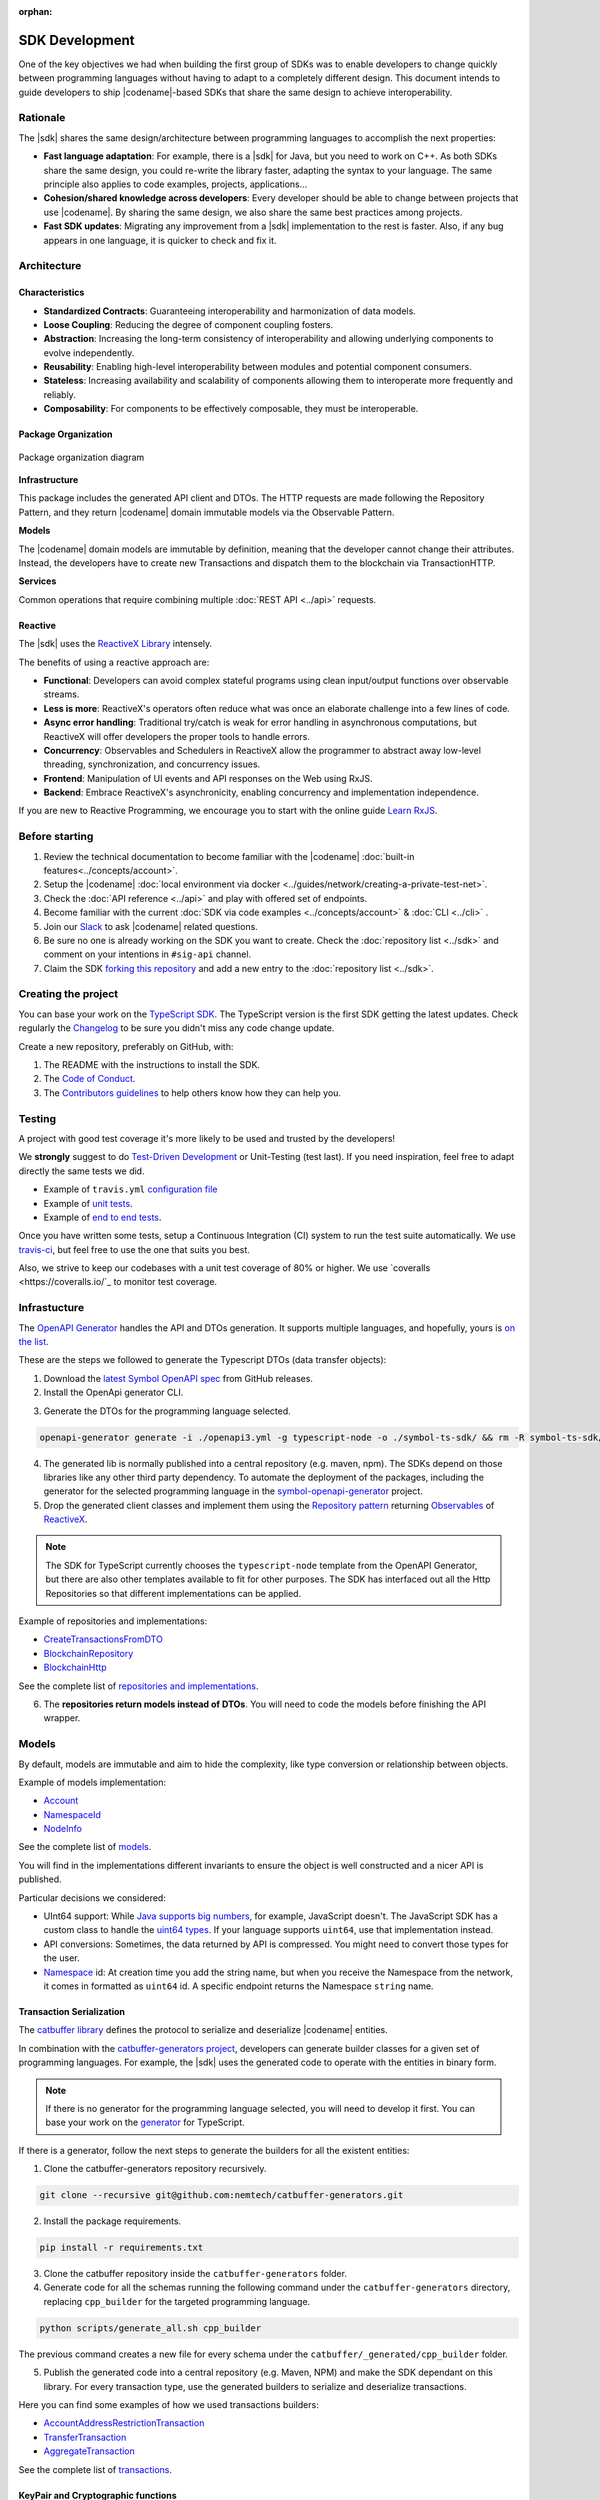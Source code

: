 :orphan:

###############
SDK Development
###############

One of the key objectives we had when building the first group of  SDKs was to enable developers to change quickly between programming languages without having to adapt to a completely different design.
This document intends to guide developers to ship |codename|-based SDKs that share the same design to achieve interoperability.

*********
Rationale
*********

The |sdk| shares the same design/architecture between programming languages to accomplish the next properties:

* **Fast language adaptation**: For example, there is a |sdk| for Java, but you need to work on C++. As both SDKs share the same design, you could re-write the library faster, adapting the syntax to your language. The same principle also applies to code examples, projects, applications...
* **Cohesion/shared knowledge across developers**: Every developer should be able to change between projects that use |codename|. By sharing the same design, we also share the same best practices among projects.
* **Fast SDK updates**: Migrating any improvement from a |sdk| implementation to the rest is faster. Also, if any bug appears in one language, it is quicker to check and fix it.

************
Architecture
************

Characteristics
===============

- **Standardized Contracts**: Guaranteeing interoperability and harmonization of data models.
- **Loose Coupling**: Reducing the degree of component coupling fosters.
- **Abstraction**: Increasing the long-term consistency of interoperability and allowing underlying components to evolve independently.
- **Reusability**: Enabling high-level interoperability between modules and potential component consumers.
- **Stateless**: Increasing availability and scalability of components allowing them to interoperate more frequently and reliably.
- **Composability**: For components to be effectively composable, they must be interoperable.

Package Organization
====================

.. figure:: ../resources/images/diagrams/sdk-architecture.png
    :width: 450px
    :align: center

    Package organization diagram

**Infrastructure**

This package includes the generated API client and DTOs.
The HTTP requests are made following the Repository Pattern, and they return |codename| domain immutable models via the Observable Pattern.

**Models**

The |codename| domain models are immutable by definition, meaning that the developer cannot change their attributes.
Instead, the developers have to create new Transactions and dispatch them to the blockchain via TransactionHTTP.

**Services**

Common operations that require combining multiple :doc:`REST API <../api>` requests.

Reactive
========

The |sdk| uses the `ReactiveX Library <http://reactivex.io/>`_ intensely.

The benefits of using a reactive approach are:

* **Functional**: Developers can avoid complex stateful programs using clean input/output functions over observable streams.
* **Less is more**: ReactiveX's operators often reduce what was once an elaborate challenge into a few lines of code.
* **Async error handling**: Traditional try/catch is weak for error handling in asynchronous computations, but ReactiveX will offer developers the proper tools to handle errors.
* **Concurrency**: Observables and Schedulers in ReactiveX allow the programmer to abstract away low-level threading, synchronization, and concurrency issues.
* **Frontend**: Manipulation of UI events and API responses on the Web using RxJS.
* **Backend**: Embrace ReactiveX's asynchronicity, enabling concurrency and implementation independence.

If you are new to Reactive Programming, we encourage you to start with the online guide `Learn RxJS <https://www.learnrxjs.io/>`_.

***************
Before starting
***************

1. Review the technical documentation to become familiar with the |codename| :doc:`built-in features<../concepts/account>`.
2. Setup the |codename| :doc:`local environment via docker <../guides/network/creating-a-private-test-net>`.
3. Check the :doc:`API reference <../api>` and play with offered set of endpoints.
4. Become familiar with the current :doc:`SDK via code examples <../concepts/account>` & :doc:`CLI <../cli>` .
5. Join our `Slack <https://join.slack.com/t/nem2/shared_invite/enQtMzY4MDc2NTg0ODgyLTFhZjgxM2NhYTQ1MTY1Mjk0ZDE2ZTJlYzUxYWYxYmJlYjAyY2EwNGM5NzgxMjM4MGEzMDc5ZDIwYTgzZjgyODM>`_ to ask |codename| related questions.
6. Be sure no one is already working on the SDK you want to create. Check the :doc:`repository list <../sdk>` and comment on your intentions in ``#sig-api`` channel.
7. Claim the SDK `forking this repository <https://help.github.com/en/articles/creating-a-pull-request/>`_ and add a new entry to the :doc:`repository list <../sdk>`.

********************
Creating the project
********************

You can base your work on the `TypeScript SDK <https://github.com/nemtech/nem2-sdk-typescript-javascript>`_.
The TypeScript version is the first SDK getting the latest updates.
Check regularly the `Changelog <https://github.com/nemtech/nem2-sdk-typescript-javascript/blob/master/CHANGELOG.md>`_ to be sure you didn't miss any code change update.

Create a new repository, preferably on GitHub, with:

1. The README with the instructions to install the SDK.
2. The `Code of Conduct <https://help.github.com/articles/adding-a-code-of-conduct-to-your-project/>`_.
3. The `Contributors guidelines <https://help.github.com/articles/setting-guidelines-for-repository-contributors/>`_ to help others know how they can help you.

*******
Testing
*******

A project with good test coverage it's more likely to be used and trusted by the developers!

We **strongly** suggest to do `Test-Driven Development <https://en.wikipedia.org/wiki/Test-driven_development>`_ or Unit-Testing (test last).
If you need inspiration, feel free to adapt directly the same tests we did.

* Example of ``travis.yml`` `configuration file <https://github.com/nemtech/symbol-sdk-typescript-javascript/blob/master/.travis.yml>`_
* Example of `unit tests  <https://github.com/nemtech/nem2-sdk-typescript-javascript/tree/master/test>`_.
* Example of `end to end tests  <https://github.com/nemtech/symbol-sdk-typescript-javascript/tree/master/e2e>`_.

Once you have written some tests, setup a Continuous Integration (CI) system to run the test suite automatically.
We use `travis-ci <https://travis-ci.org/>`_, but feel free to use the one that suits you best.

Also, we strive to keep our codebases with a unit test coverage of 80% or higher.
We use `coveralls <https://coveralls.io/`_ to monitor test coverage.

*************
Infrastucture
*************

The `OpenAPI Generator <https://openapi-generator.tech/>`_  handles the API and DTOs generation.
It supports multiple languages, and hopefully, yours is `on the list <https://openapi-generator.tech/docs/generators/>`_.

These are the steps we followed to generate the Typescript DTOs (data transfer objects):

1. Download the `latest Symbol OpenAPI spec <https://github.com/nemtech/symbol-openapi/releases>`_ from GitHub releases.

2. Install the OpenApi generator CLI.

.. code-block::bash

   npm install @openapitools/openapi-generator-cli@cli-4.1.0 -g

3. Generate the DTOs for the programming language selected.

.. code-block:: bash

    openapi-generator generate -i ./openapi3.yml -g typescript-node -o ./symbol-ts-sdk/ && rm -R symbol-ts-sdk/test

4. The generated lib is normally published into a central repository (e.g. maven, npm). The SDKs depend on those libraries like any other third party dependency. To automate the deployment of the packages, including the generator for the selected programming language in the `symbol-openapi-generator <https://github.com/nemtech/symbol-openapi-generator>`_ project.

5. Drop the generated client classes and implement them using the `Repository pattern <https://martinfowler.com/eaaCatalog/repository.html>`_ returning `Observables <https://en.wikipedia.org/wiki/Observer_pattern>`_ of `ReactiveX <http://reactivex.io/>`_.

.. note:: The SDK for TypeScript currently chooses the ``typescript-node`` template from the OpenAPI Generator, but there are also other templates available to fit for other purposes. The SDK has interfaced out all the Http Repositories so that different implementations can be applied.

Example of repositories and implementations:

* `CreateTransactionsFromDTO <https://github.com/nemtech/symbol-sdk-typescript-javascript/blob/master/src/infrastructure/transaction/CreateTransactionFromDTO.ts>`_
* `BlockchainRepository <https://github.com/nemtech/nem2-sdk-typescript-javascript/blob/master/src/infrastructure/BlockRepository.ts>`_
* `BlockchainHttp <https://github.com/nemtech/nem2-sdk-typescript-javascript/blob/master/src/infrastructure/BlockHttp.ts>`_

See the complete list of `repositories and implementations <https://github.com/nemtech/nem2-sdk-typescript-javascript/blob/master/src/infrastructure/BlockHttp.ts>`_.

6. The **repositories return models instead of DTOs**. You will need to code the models before finishing the API wrapper.

******
Models
******

By default, models are immutable and aim to hide the complexity, like type conversion or relationship between objects.

Example of models implementation:

* `Account <https://github.com/nemtech/symbol-sdk-typescript-javascript/blob/master/src/model/account/Account.ts>`_
* `NamespaceId <https://github.com/nemtech/symbol-sdk-typescript-javascript/blob/master/src/model/namespace/NamespaceId.ts>`_
* `NodeInfo <https://github.com/nemtech/symbol-sdk-typescript-javascript/blob/master/src/model/node/NodeInfo.ts>`_

See the complete list of `models <https://github.com/nemtech/symbol-sdk-typescript-javascript/tree/master/src/model>`_.

You will find in the implementations different invariants to ensure the object is well constructed and a nicer API is published.

Particular decisions we considered:

* UInt64 support: While `Java supports big numbers <https://docs.oracle.com/javase/7/docs/api/java/math/BigInteger.html>`_, for example, JavaScript doesn't. The JavaScript SDK has a custom class to handle the `uint64 types <https://github.com/nemtech/nem2-sdk-typescript-javascript/blob/master/src/model/UInt64.ts>`_. If your language supports ``uint64``, use that implementation instead.
* API conversions: Sometimes, the data returned by API is compressed. You might need to convert those types for the user.
* `Namespace <https://github.com/nemtech/nem2-sdk-typescript-javascript/blob/master/src/model/namespace/NamespaceId.ts>`_ id: At creation time you add the string name, but when you receive the Namespace from the network, it comes in formatted as ``uint64`` id. A specific endpoint returns the Namespace ``string`` name.

Transaction Serialization
=========================

The `catbuffer library <https://github.com/nemtech/catbuffer>`_ defines the protocol to serialize and deserialize |codename| entities.

In combination with the `catbuffer-generators project <https://github.com/nemtech/catbuffer-generators/tree/master/generators>`_, developers can generate builder classes for a given set of programming languages.
For example, the |sdk| uses the generated code to operate with the entities in binary form.

.. note:: If there is no generator for the programming language selected, you will need to develop it first. You can base your work on the `generator <https://github.com/nemtech/catbuffer-generators/tree/master/generators/typescript>`_ for TypeScript.

If there is a generator, follow the next steps to generate the builders for all the existent entities:

1. Clone the catbuffer-generators repository recursively.

.. code-block:: bash

   git clone --recursive git@github.com:nemtech/catbuffer-generators.git

2. Install the package requirements.

.. code-block:: bash

   pip install -r requirements.txt

3. Clone the catbuffer repository inside the ``catbuffer-generators`` folder.

4. Generate code for all the schemas running the following command under the ``catbuffer-generators`` directory, replacing ``cpp_builder`` for the targeted programming language.

.. code-block:: bash

   python scripts/generate_all.sh cpp_builder

The previous command creates a new file for every schema under the ``catbuffer/_generated/cpp_builder`` folder.

5. Publish the generated code into a central repository (e.g. Maven, NPM) and make the SDK dependant on this library. For every transaction type, use the generated builders to serialize and deserialize transactions.

Here you can find some examples of how we used transactions builders:

* `AccountAddressRestrictionTransaction <https://github.com/nemtech/symbol-sdk-typescript-javascript/blob/master/src/model/transaction/AccountAddressRestrictionTransaction.ts>`_
* `TransferTransaction <https://github.com/nemtech/symbol-sdk-typescript-javascript/blob/master/src/model/transaction/TransferTransaction.ts>`_
* `AggregateTransaction <https://github.com/nemtech/symbol-sdk-typescript-javascript/blob/master/src/model/transaction/AggregateTransaction.ts>`_

See the complete list of `transactions <https://github.com/nemtech/symbol-sdk-typescript-javascript/tree/master/src/model/transaction>`_.

KeyPair and Cryptographic functions
===================================

.. note:: This section is incomplete.

Cryptographic functions are required to sign transactions.
All the crypto-related functions can be found under the `core/crypto <https://github.com/nemtech/symbol-sdk-typescript-javascript/tree/master/src/core/crypto>`_ module.

SDKs use standard ``tweetnacl`` (ed2559) for key pair generation, address derivation (from public key) and signings:

* Keypairs are based on tweetnacl 64 bytes secretKey (public + private) using SHA-512.
* Signatures use tweetnacl detached mode and also get generated using SHA-512.

Finally, pay special attention to the `test vectors <https://github.com/nemtech/test-vectors>`_.
The best way to make sure your implementation is correct is to use the test vectors files as inputs and expected outputs.

Examples of vector tests:

* `KeyPairVectorTester <https://github.com/nemtech/symbol-sdk-java/blob/master/sdk-core/src/test/java/io/nem/symbol/core/crypto/KeyPairVectorTester.java>`_
* `DsaSignerVectorTester <https://github.com/nemtech/symbol-sdk-java/blob/master/sdk-core/src/test/java/io/nem/symbol/core/crypto/DsaSignerVectorTester.java>`_
* `KeyPair <https://github.com/nemtech/symbol-sdk-typescript-javascript/blob/master/test/core/crypto/keyPair.spec.ts#L88>`_

********
Services
********

Services combine multiple :doc:`REST API <../api>` requests and provide developers with handy methods that cannot be retrieved directly from the API.

Services are considered "nice to have" features, and these usually are not required to consider the SDK complete. We recommend starting coding services only if you have a fully operational and well-tested SDK first.

Examples of services:

* `AggregateTransactionService <https://github.com/nemtech/symbol-sdk-typescript-javascript/blob/master/src/service/AggregateTransactionService.ts>`_: Helps application developers to announce aggregate transactions without having to develop the logic to wait for the hash lock confirmation.
* `MetadataTransactionService <https://github.com/nemtech/symbol-sdk-typescript-javascript/blob/master/src/service/MetadataTransactionService.ts>`_: Creates metadata transactions without having to pass the previous value.
* `BlockService <https://github.com/nemtech/symbol-sdk-typescript-javascript/blob/master/src/service/BlockService.ts>`_: Provides with methods to verify that the data returned by a given node is valid.

See the complete list of `services <https://github.com/nemtech/symbol-sdk-typescript-javascript/tree/master/src/service>`_.

*******************
Documenting the SDK
*******************

The SDKs need to be adopted by other developers.
As the main developer, no one knows better than you how the SDK works.
Consider helping others and spread the usage of the SDK by providing :doc:`the following documentation <sdk-documentation>`.

******************************
Publishing the SDK as official
******************************

To make an SDK officially supported, submit it as a `NIP <https://github.com/nemtech/NIP/blob/master/NIPs/nip-0001.md>`_.
The reason behind the |codename| Improvement Proposal is to ensure that the new libraries are reviewed, tested, and shared among |codename| developers.

Recommended Licenses
====================

*  MIT: `Expat/MIT/X11 license <https://opensource.org/licenses/MIT>`_
*  Apache-2.0: `Apache License, version
   2.0 <http://www.apache.org/licenses/LICENSE-2.0>`_
*  BSD-2-Clause: `OSI-approved BSD 2-clause
   license <https://opensource.org/licenses/BSD-2-Clause>`_
*  BSD-3-Clause: `OSI-approved BSD 3-clause
   license <https://opensource.org/licenses/BSD-3-Clause>`_
*  CC0-1.0: `Creative Commons CC0 1.0
   Universal <https://creativecommons.org/publicdomain/zero/1.0/>`_
*  GNU-All-Permissive: `GNU All-Permissive
   License <http://www.gnu.org/prep/maintain/html_node/License-Notices-for-Other-Files.html>`_
*  LGPL-2.1+: `GNU Lesser General Public License (LGPL), version 2.1 or
   newer <http://www.gnu.org/licenses/old-licenses/lgpl-2.1.en.html>`_
